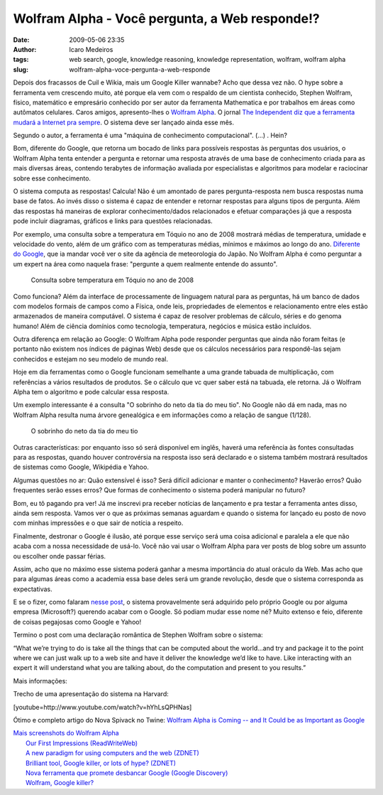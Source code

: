 Wolfram Alpha - Você pergunta, a Web responde!?
###############################################
:date: 2009-05-06 23:35
:author: Icaro Medeiros
:tags: web search, google, knowledge reasoning, knowledge representation, wolfram, wolfram alpha
:slug: wolfram-alpha-voce-pergunta-a-web-responde

Depois dos fracassos de Cuil e Wikia, mais um Google Killer wannabe?
Acho que dessa vez não.
O hype sobre a ferramenta vem crescendo muito,
até porque ela vem com o respaldo de um cientista conhecido, Stephen
Wolfram, físico, matemático e empresário conhecido por ser autor da
ferramenta Mathematica e por trabalhos em áreas como autômatos
celulares.
Caros amigos, apresento-lhes o `Wolfram Alpha`_.
O jornal `The Independent diz que a ferramenta mudará a Internet pra sempre`_.
O sistema deve ser lançado ainda esse mês.

Segundo o autor, a ferramenta é uma "máquina de conhecimento
computacional". (...) . Hein?

Bom, diferente do Google, que retorna um bocado de links para possíveis
respostas às perguntas dos usuários, o Wolfram Alpha tenta entender a
pergunta e retornar uma resposta através de uma base de conhecimento
criada para as mais diversas áreas, contendo terabytes de informação
avaliada por especialistas e algoritmos para modelar e raciocinar sobre
esse conhecimento.

O sistema computa as respostas! Calcula! Não é um amontado de pares
pergunta-resposta nem busca respostas numa base de fatos. Ao invés disso
o sistema é capaz de entender e retornar respostas para alguns tipos de
pergunta. Além das respostas há maneiras de explorar conhecimento/dados
relacionados e efetuar comparações já que a resposta pode incluir
diagramas, gráficos e links para questões relacionadas.

Por exemplo, uma consulta sobre a temperatura em Tóquio no ano de 2008
mostrará médias de temperatura, umidade e velocidade do vento, além de
um gráfico com as temperaturas médias, mínimos e máximos ao longo do
ano. `Diferente do Google`_, que ia mandar você ver o site da agência de
meteorologia do Japão. No Wolfram Alpha é como perguntar a um expert na
área como naquela frase: "pergunte a quem realmente entende do assunto".

.. figure:: images/weather.png
   :class: align-center
   :alt: Consulta sobre temperatura em Tóquio no ano de 2008

   Consulta sobre temperatura em Tóquio no ano de 2008

Como funciona? Além da interface de processamente de linguagem natural
para as perguntas, há um banco de dados com modelos formais de campos
como a Física, onde leis, propriedades de elementos e relacionamento
entre eles estão armazenados de maneira computável. O sistema é capaz de
resolver problemas de cálculo, séries e do genoma humano! Além de
ciência domínios como tecnologia, temperatura, negócios e música estão
incluídos.

Outra diferença em relação ao Google: O Wolfram Alpha pode responder
perguntas que ainda não foram feitas (e portanto não existem nos índices
de páginas Web) desde que os cálculos necessários para respondê-las
sejam conhecidos e estejam no seu modelo de mundo real.

Hoje em dia ferramentas como o Google funcionam semelhante a uma grande
tabuada de multiplicação, com referências a vários resultados de
produtos. Se o cálculo que vc quer saber está na tabuada, ele retorna.
Já o Wolfram Alpha tem o algoritmo e pode calcular essa resposta.

Um exemplo interessante é a consulta "O sobrinho do neto da tia do meu tio".
No Google não dá em nada, mas no Wolfram Alpha resulta numa árvore
genealógica e em informações como a relação de sangue (1/128).

.. figure:: images/microformats-logo.png
   :class: align-center
   :alt: O sobrinho do neto da tia do meu tio

   O sobrinho do neto da tia do meu tio

Outras características: por enquanto isso só será disponível em inglês,
haverá uma referência às fontes consultadas para as respostas, quando
houver controvérsia na resposta isso será declarado e o sistema também
mostrará resultados de sistemas como Google, Wikipédia e Yahoo.

Algumas questões no ar: Quão extensível é isso? Será difícil adicionar e
manter o conhecimento? Haverão erros? Quão frequentes serão esses erros?
Que formas de conhecimento o sistema poderá manipular no futuro?

Bom, eu tô pagando pra ver! Já me inscrevi pra receber notícias de
lançamento e pra testar a ferramenta antes disso, ainda sem resposta.
Vamos ver o que as próximas semanas aguardam e quando o sistema for
lançado eu posto de novo com minhas impressões e o que sair de notícia a
respeito.

Finalmente, destronar o Google é ilusão, até porque esse serviço será
uma coisa adicional e paralela a ele que não acaba com a nossa
necessidade de usá-lo. Você não vai usar o Wolfram Alpha para ver posts
de blog sobre um assunto ou escolher onde passar férias.

Assim, acho que no máximo esse sistema poderá ganhar a mesma importância
do atual oráculo da Web. Mas acho que para algumas áreas como a academia
essa base deles será um grande revolução, desde que o sistema
corresponda as expectativas.


E se o fizer, como falaram `nesse post`_, o sistema provavelmente será
adquirido pelo próprio Google ou por alguma empresa (Microsoft?)
querendo acabar com o Google. Só podiam mudar esse nome né? Muito
extenso e feio, diferente de coisas pegajosas como Google e Yahoo!

Termino o post com uma declaração romântica de Stephen Wolfram sobre o
sistema:

“What we’re trying to do is take all the things that can be computed
about the world…and try and package it to the point where we can just
walk up to a web site and have it deliver the knowledge we’d like to
have. Like interacting with an expert it will understand what you are
talking about, do the computation and present to you results.”

Mais informações:

Trecho de uma apresentação do sistema na Harvard:

[youtube=http://www.youtube.com/watch?v=hYhLsQPHNas]

Ótimo e completo artigo do Nova Spivack no Twine: `Wolfram Alpha is
Coming -- and It Could be as Important as Google`_

| `Mais screenshots do Wolfram Alpha`_
|  `Our First Impressions (ReadWriteWeb)`_
|  `A new paradigm for using computers and the web (ZDNET)`_
|  `Brilliant tool, Google killer, or lots of hype? (ZDNET)`_
|  `Nova ferramenta que promete desbancar Google (Google Discovery)`_
|  `Wolfram, Google killer?`_

.. _Wolfram Alpha: http://www.wolframalpha.com/
.. _The Independent diz que a ferramenta mudará a Internet pra sempre: http://www.independent.co.uk/life-style/gadgets-and-tech/news/an-invention-that-could-change-the-internet-for-ever-1678109.html
.. _Diferente do Google: http://www.google.pt/search?q=weather+tokyo+2008
.. _nesse post: http://blogs.zdnet.com/BTL/?p=14108
.. _Wolfram Alpha is Coming -- and It Could be as Important as Google: http://www.twine.com/item/122mz8lz9-4c/wolfram-alpha-is-coming-and-it-could-be-as-important-as-google
.. _Mais screenshots do Wolfram Alpha: http://news.cnet.com/2300-17939_3-10000825-1.html?tag=mncol
.. _Our First Impressions (ReadWriteWeb): http://www.readwriteweb.com/archives/wolframalpha_our_first_impressions.php
.. _A new paradigm for using computers and the web (ZDNET): http://blogs.zdnet.com/BTL/?p=14108
.. _Brilliant tool, Google killer, or lots of hype? (ZDNET): http://education.zdnet.com/?p=2231&tag=rbxccnbzd1
.. _Nova ferramenta que promete desbancar Google (Google Discovery): http://googlediscovery.com/2009/03/09/wolfram-alpha-nova-ferramenta-que-promete-desbancar-google/
.. _Wolfram, Google killer?: http://updateordie.com/updates/tecnologia/2009/05/wolfram-google-killer/
